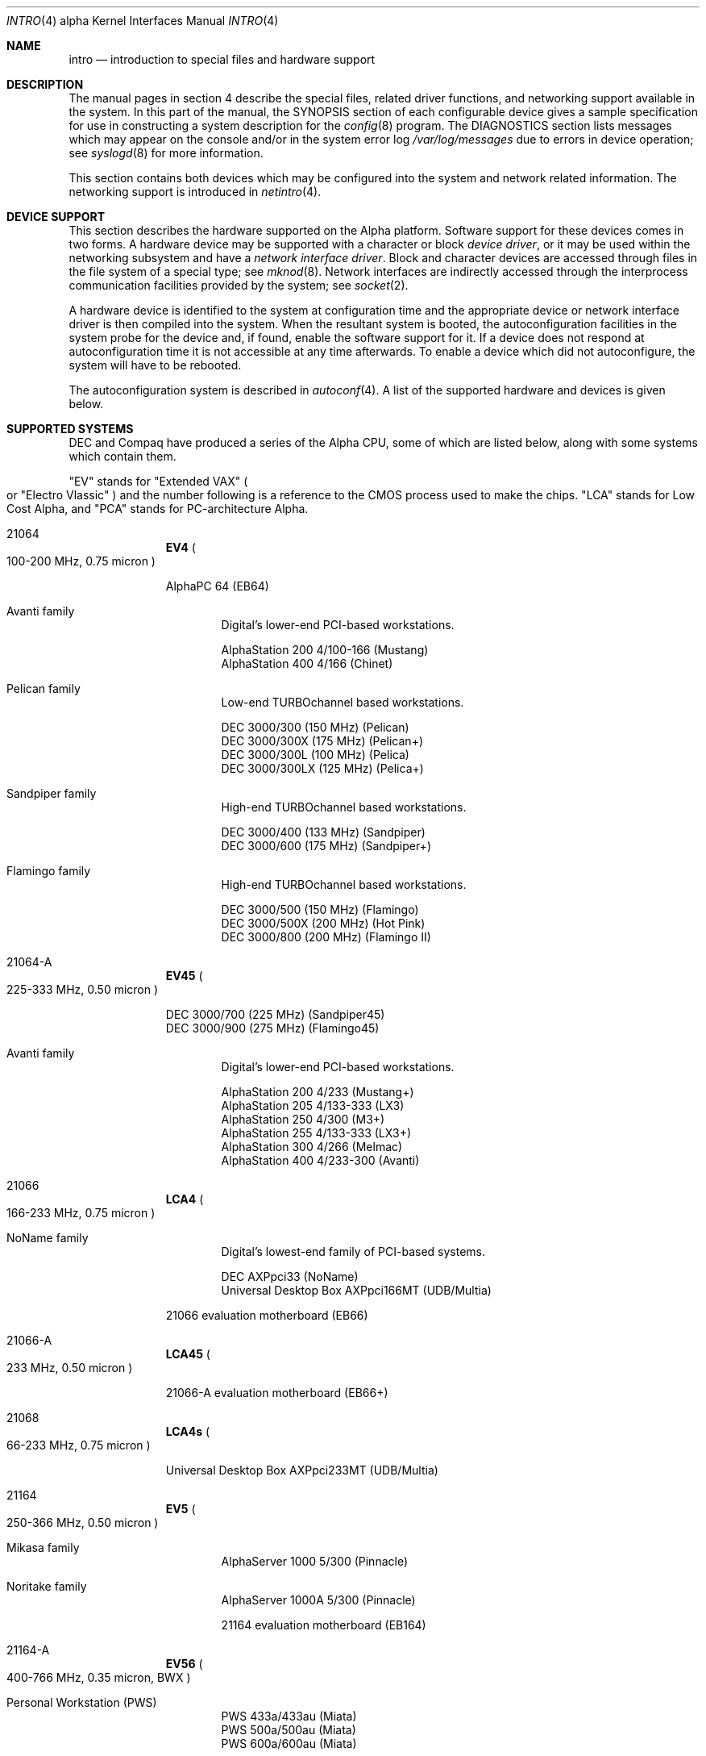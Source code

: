 .\"     $OpenBSD: src/share/man/man4/man4.alpha/intro.4,v 1.21 2003/07/29 14:46:18 jmc Exp $
.\"     $NetBSD: intro.4,v 1.10 2003/05/06 07:44:54 wiz Exp $
.\"
.\" Copyright (c) 1998 The OpenBSD Project
.\" All Rights Reserved.
.\"
.\" Copyright (c) 2001 The NetBSD Foundation, Inc.
.\" All rights reserved.
.\"
.\" This code is derived from software contributed to The NetBSD Foundation
.\" by Gregory McGarry.
.\"
.\" Redistribution and use in source and binary forms, with or without
.\" modification, are permitted provided that the following conditions
.\" are met:
.\" 1. Redistributions of source code must retain the above copyright
.\"    notice, this list of conditions and the following disclaimer.
.\" 2. Redistributions in binary form must reproduce the above copyright
.\"    notice, this list of conditions and the following disclaimer in the
.\"    documentation and/or other materials provided with the distribution.
.\" 3. All advertising materials mentioning features or use of this software
.\"    must display the following acknowledgement:
.\"        This product includes software developed by the NetBSD
.\"        Foundation, Inc. and its contributors.
.\" 4. Neither the name of The NetBSD Foundation nor the names of its
.\"    contributors may be used to endorse or promote products derived
.\"    from this software without specific prior written permission.
.\"
.\" THIS SOFTWARE IS PROVIDED BY THE NETBSD FOUNDATION, INC. AND CONTRIBUTORS
.\" `AS IS'' AND ANY EXPRESS OR IMPLIED WARRANTIES, INCLUDING, BUT NOT LIMITED
.\" TO, THE IMPLIED WARRANTIES OF MERCHANTABILITY AND FITNESS FOR A PARTICULAR
.\" PURPOSE ARE DISCLAIMED.  IN NO EVENT SHALL THE FOUNDATION OR CONTRIBUTORS
.\" BE LIABLE FOR ANY DIRECT, INDIRECT, INCIDENTAL, SPECIAL, EXEMPLARY, OR
.\" CONSEQUENTIAL DAMAGES (INCLUDING, BUT NOT LIMITED TO, PROCUREMENT OF
.\" SUBSTITUTE GOODS OR SERVICES; LOSS OF USE, DATA, OR PROFITS; OR BUSINESS
.\" INTERRUPTION) HOWEVER CAUSED AND ON ANY THEORY OF LIABILITY, WHETHER IN
.\" CONTRACT, STRICT LIABILITY, OR TORT (INCLUDING NEGLIGENCE OR OTHERWISE)
.\" ARISING IN ANY WAY OUT OF THE USE OF THIS SOFTWARE, EVEN IF ADVISED OF THE
.\" POSSIBILITY OF SUCH DAMAGE.
.\"
.Dd March 7, 1998
.Dt INTRO 4 alpha
.Os
.Sh NAME
.Nm intro
.Nd introduction to special files and hardware support
.Sh DESCRIPTION
The manual pages in section 4 describe the special files,
related driver functions, and networking support
available in the system.
In this part of the manual, the
.Tn SYNOPSIS
section of
each configurable device gives a sample specification
for use in constructing a system description for the
.Xr config 8
program.
The
.Tn DIAGNOSTICS
section lists messages which may appear on the console
and/or in the system error log
.Pa /var/log/messages
due to errors in device operation;
see
.Xr syslogd 8
for more information.
.Pp
This section contains both devices
which may be configured into the system
and network related information.
The networking support is introduced in
.Xr netintro 4 .
.Sh DEVICE SUPPORT
This section describes the hardware supported on the
Alpha
platform.
Software support for these devices comes in two forms.
A hardware device may be supported with a character or block
.Em device driver ,
or it may be used within the networking subsystem and have a
.Em network interface driver .
Block and character devices are accessed through files in the file
system of a special type; see
.Xr mknod 8 .
Network interfaces are indirectly accessed through the interprocess
communication facilities provided by the system; see
.Xr socket 2 .
.Pp
A hardware device is identified to the system at configuration time
and the appropriate device or network interface driver is then compiled
into the system.
When the resultant system is booted, the autoconfiguration facilities in
the system probe for the device and, if found, enable the software support
for it.
If a device does not respond at autoconfiguration
time it is not accessible at any time afterwards.
To enable a device which did not autoconfigure,
the system will have to be rebooted.
.Pp
The autoconfiguration system is described in
.Xr autoconf 4 .
A list of the supported hardware and devices is given below.
.Sh SUPPORTED SYSTEMS
.Tn DEC
and
.Tn Compaq
have produced a series of the
.Tn Alpha
.Tn CPU ,
some of which are listed below, along with some systems which contain them.
.Pp
.Qq EV
stands for
.Qq Extended VAX
.Po
or
.Qq Electro Vlassic
.Pc
and the number following is a reference to the
.Tn CMOS
process used to make the chips.
.Qq LCA
stands for Low Cost Alpha, and
.Qq PCA
stands for PC-architecture Alpha.
.Pp
.Bl -hang -width 9n
.It 21064
.Sy EV4
.Po
100-200
.Tn MHz ,
0.75 micron
.Pc
.Pp
AlphaPC 64
.Pq EB64
.br
.Bl -hang -width 4n
.It Avanti family
.br
Digital's lower-end PCI-based workstations.
.Pp
AlphaStation 200 4/100-166
.Pq Mustang
.br
AlphaStation 400 4/166
.Pq Chinet
.It Pelican family
.br
Low-end
.Tn TURBOchannel
based workstations.
.Pp
DEC 3000/300
.Pq 150 Tn MHz
.Pq Pelican
.br
DEC 3000/300X
.Pq 175 Tn MHz
.Pq Pelican+
.br
DEC 3000/300L
.Pq 100 Tn MHz
.Pq Pelica
.br
DEC 3000/300LX
.Pq 125 Tn MHz
.Pq Pelica+
.It Sandpiper family
.br
High-end
.Tn TURBOchannel
based workstations.
.Pp
DEC 3000/400
.Pq 133 Tn MHz
.Pq Sandpiper
.br
DEC 3000/600
.Pq 175 Tn MHz
.Pq Sandpiper+
.It Flamingo family
.br
High-end
.Tn TURBOchannel
based workstations.
.Pp
DEC 3000/500
.Pq 150 Tn MHz
.Pq Flamingo
.br
DEC 3000/500X
.Pq 200 Tn MHz
.Pq Hot Pink
.br
DEC 3000/800
.Pq 200 Tn MHz
.Pq Flamingo II
.br
.El
.It 21064-A
.Sy EV45
.Po
225-333
.Tn MHz ,
0.50 micron
.Pc
.Pp
DEC 3000/700
.Pq 225 Tn MHz
.Pq Sandpiper45
.br
DEC 3000/900
.Pq 275 Tn MHz
.Pq Flamingo45
.Pp
.Bl -hang -width 4n
.It Avanti family
.br
Digital's lower-end PCI-based workstations.
.Pp
AlphaStation 200 4/233
.Pq Mustang+
.br
AlphaStation 205 4/133-333
.Pq LX3
.br
AlphaStation 250 4/300
.Pq M3+
.br
AlphaStation 255 4/133-333
.Pq LX3+
.br
AlphaStation 300 4/266
.Pq Melmac
.br
AlphaStation 400 4/233-300
.Pq Avanti
.br
.El
.It 21066
.Sy LCA4
.Po
166-233
.Tn MHz ,
0.75 micron
.Pc
.Bl -hang -width 4n
.It NoName family
.br
Digital's lowest-end family of PCI-based systems.
.Pp
DEC AXPpci33
.Pq NoName
.br
Universal Desktop Box AXPpci166MT
.Pq UDB/Multia
.El
.Pp
21066 evaluation motherboard
.Pq EB66
.It 21066-A
.Sy LCA45
.Po
233
.Tn MHz ,
0.50 micron
.Pc
.Pp
21066-A evaluation motherboard
.Pq EB66+
.It 21068
.Sy LCA4s
.Po
66-233
.Tn MHz ,
0.75 micron
.Pc
.Pp
Universal Desktop Box AXPpci233MT
.Pq UDB/Multia
.It 21164
.Sy EV5
.Po
250-366
.Tn MHz ,
0.50 micron
.Pc
.Pp
.Bl -hang -width 4n
.It Mikasa family
.br
AlphaServer 1000 5/300
.Pq Pinnacle
.It Noritake family
.br
AlphaServer 1000A 5/300
.Pq Pinnacle
.Pp
21164 evaluation motherboard
.Pq EB164
.br
.El
.It 21164-A
.Sy EV56
.Po
400-766
.Tn MHz ,
0.35 micron, BWX
.Pc
.Pp
.Bl -hang -width 4n
.It Personal Workstation Pq PWS
.br
PWS 433a/433au
.Pq Miata
.br
PWS 500a/500au
.Pq Miata
.br
PWS 600a/600au
.Pq Miata
.It Mikasa family
.br
AlphaServer 1000 5/333-500
.Pq Primo
.It Noritake family
.br
AlphaServer 1000A 5/333-500
.Pq Primo
.br
AlphaServer 800 5/333-500
.Pq Corelle
.It EB164 family
.br
AlphaPC 164 motherboard
.Pq EB164
.br
AlphaPC 164LX motherboard
.Pq EB164
.br
.El
.Pp
DigitalServer 3300
.Po
rebadged AlphaServer 800 for NT
.Pc
.Pp
.It 21164-PC
.Sy PCA56
.Po
400-600
.Tn MHz ,
0.35 micron, MVI, no L2 cache
.Pc
.Pp
AlphaPC 164SX motherboard
.Pq EB164
.Pp
PWS 466au
.Pq Miata
.br
PWS 550au
.Pq Miata
.It 21264
.Sy EV6
.Po
450-600
.Tn MHz ,
0.35 micron
.Pc
.Pp
APi UP1000 and UP1100;
AMD 751-based EV6 systems.
.Pp
264DP, XP1000, DS10, DS20
Tsunami-based systems.
.It 21264-A
.Sy EV67
.Po
600-833
.Tn MHz ,
0.28 micron
.Pc
.El
.Sh LIST OF DEVICES
The devices listed below are supported in this incarnation of
the system.
Pseudo-devices are not listed.
Devices are indicated by their functional interface.
Not all supported devices are listed.
.Pp
.Bl -tag -width 12n -compact -offset ind
.It Xr adv 4
AdvanSys PCI narrow SCSI Host Adapters.
.It Xr adw 4
AdvanSys PCI wide SCSI Host Adapters.
.It Xr ahc 4
Adaptec 2xxx and 3xxx series PCI/VLB/EISA SCSI adapter boards.
.It Xr aic 4
Adaptec AIC-6260, Adaptec AIC-6360, Adaptec 152x, and SoundBlaster SCSI boards.
.It Xr ami 4
American Megatrends Inc.
MegaRAID Controllers.
.It Xr an 4
Aironet Communications 4500/4800 IEEE 802.11DS wireless network adapter.
.It Xr asc 4
NCR 53c[f]94 on-board or TURBOchannel SCSI controller.
.It Xr aue 4
ADMtek AN986-based USB Ethernet adapters.
.It Xr bge 4
Broadcom BCM570x (Tigon3) Gigabit Ethernet boards.
.It Xr cmpci 4
C-Media CMI8x38 audio.
.It Xr com 4
NS8250-, NS16450-, NS16550-, ST16550- and TI16750-based asynchronous
serial communications.
.It Xr cue 4
CATC USB-EL1201A based USB Ethernet adapters.
.It Xr cy 4
Cyclades Cyclom-4Y, -8Y, and -16Y asynchronous serial adapters.
.It Xr dc 4
DEC tulip clone ethernet cards (Macronix, Lite-On, Davicom, ADMtek).
.It Xr de 4
DEC tulip-based ethernet cards.
.It Xr dpt 4
DPT SmartCache/SmartRAID III and IV SCSI controllers.
.It Xr eap 4
Ensoniq AudioPCI (ES137x) audio.
.It Xr ec 4
3Com EtherLink II Ethernet (3C503).
.It Xr em 4
Intel i82542, i82543, and i82544 Pro/1000 Gigabit Ethernet.
.It Xr ep 4
3Com EtherLink III Ethernet (3C5x9, 3C59x).
.It Xr eso 4
ESS Technology Solo-1 PCI AudioDrive (ES1938/ES1946) audio.
.It Xr fea 4
.Tn DEC
DEFEA PCI FDDI controller.
.It Xr fms 4
Forte Media FM801 audio.
.It Xr fpa 4
.Tn DEC
DEFPA PCI FDDI controller.
.It Xr fxp 4
.Tn Intel
EtherExpress PRO/100 Ethernet.
.It Xr gdt 4
ICP-Vortex GDT RAID controllers.
.It Xr hifn 4
Hi/Fn 7751 Encryption Accelerator.
.It Xr ises 4
Securealink PCC-ISES hardware crypto accelerator.
.It Xr isp 4
QLogic PCI SCSI controllers.
.It Xr lc 4
DEC EtherWORKS III Ethernet interfaces.
.It Xr le 4
AMD Lance Ethernet.
.It Xr lmc 4
Lan Media Corporation SS1/DS1/HSSI/DS3 PCI WAN adapters.
.It Xr lpt 4
Parallel port.
.It Xr ne 4
Novell NE1000 and 2000 Ethernet interface.
.It Xr pckbc 4
Traditional PC (ISA) keyboard.
.It Xr pms 4
PS/2 auxiliary port mouse, for generic mice.
.It Xr rl 4
Realtek 8129/8139 Ethernet.
.It Xr sf 4
Adaptec AIC-6915 Starfire PCI Fast Ethernet.
.It Xr siop 4
LSI/Symbios Logic/NCR 53c8xx SCSI adapter boards.
.It Xr sis 4
SiS 900, Sis 7016 and NS DP83815 Fast Ethernet.
.It Xr sk 4
SysKonnect 984x Gigabit Ethernet (9841/9842/9843/9844).
.It Xr speaker 4
Console speaker.
.It Xr stge 4
Sundance/Tamarack TC9021 Gigabit Ethernet.
.It Xr ti 4
Alteon Tigon I & II Gigabit ethernet (3Com 3C985, Netgear GA620, etc).
.It Xr tl 4
Texas Instruments ThunderLAN ethernet.
.It Xr twe 4
3ware Escalade RAID controller.
.It Xr tx 4
SMC 9432 10/100 Mbps Ethernet cards.
.It Xr txp 4
3Com 3XP Typhoon/Sidewinder (3CR990) Ethernet.
.It Xr ubsec 4
Broadcom Bluesteelnet uBsec 5501, 5601, 5805, and 5820.
.\" keep commented until USB is enabled by default... and bring up-to-date
.\" when it isn't anymore.
.\" .It Xr uftdi 4
.\" FTDI FT8U100AX-based USB serial adapters.
.\" .It Xr upl 4
.\" Prolific PL2301/PL2302-based host-to-host USB connectors.
.\" .It Xr uplcom 4
.\" I/O Data USB-RSAQ2 USB serial adapters.
.\" .It Xr urio 4
.\" Diamond Multimedia Rio MP3 device interface.
.\" .It Xr uvisor 4
.\" Handspring Visor device interface.
.\" .It Xr uyap 4
.\" YAP phone firmware interface.
.It Xr vga 4
PC display adapter driver for VGA compatible adapters.
.It Xr vr 4
VIA Rhine Ethernet.
.It Xr wb 4
Winbond W89C840F fast ethernet.
.It Xr wdc 4
Standard ISA Western Digital type hard drive controllers.
MFM, RLL, ESDI, and IDE.
.It Xr we 4
Western Digital/SMC WD 80x3, SMC Elite Ultra and SMC EtherEZ Ethernet cards.
.It Xr wss 4
Windows Sound System audio.
.It Xr xl 4
3Com EtherLink XL and Fast EtherLink XL (3c9xx).
.El
.Sh SEE ALSO
.Xr autoconf 4 ,
.Xr config 8
.Sh HISTORY
The
Alpha
.Nm intro
first appeared in
.Ox 2.3 .
